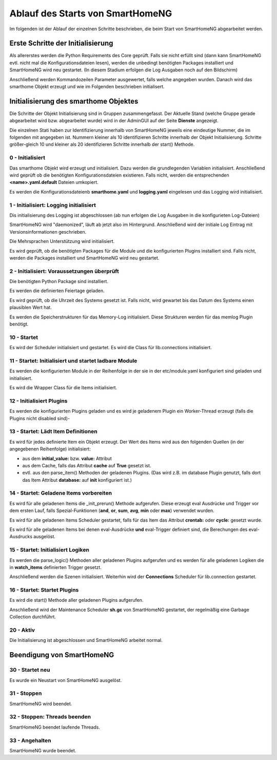 
.. index:: Ablauf des Startups

.. role:: bluesup
.. role:: redsup


=================================
Ablauf des Starts von SmartHomeNG
=================================

Im folgenden ist der Ablauf der einzelnen Schritte beschrieben, die beim Start von SmartHomeNG abgearbeitet werden.


Erste Schritte der Initialisierung
==================================

Als allererstes werden die Python Requirements des Core geprüft. Falls sie nicht erfüllt sind (dann kann SmartHomeNG
evtl. nicht mal die Konfigurationsdateien lesen), werden die unbedingt benötigten Packages installiert und
SmartHomeNG wird neu gestartet. (In diesem Stadium erfolgen die Log Ausgaben noch auf den Bildschirm)

Anschließend werden Kommandozeilen Parameter ausgewertet, falls welche angegeben wurden.
Danach wird das smarthome Objekt erzeugt und wie im Folgenden beschrieben initialisert.


Initialisierung des smarthome Objektes
======================================

Die Schritte der Objekt Initialisierung sind in Gruppen zusammengefasst. Der Aktuelle Stand (welche Gruppe gerade
abgearbeitet wird bzw. abgearbeitet wurde) wird in der AdminGUI auf der Seite **Dienste** angezeigt.

Die einzelnen Stati haben zur Identifizierung innerhalb von SmartHomeNG jeweils eine eindeutige Nummer, die im
folgenden mit angegeben ist. Nummern kleiner als 10 identifizieren Schritte innerhalb der Objekt Initialisierung.
Schritte größer-gleich 10 und kleiner als 20 identifizieren Schritte innerhalb der start() Methode.


0 - Initialisiert
-----------------

Das smarthome Objekt wird erzeugt und initialisiert. Dazu werden die grundlegenden Variablen initialisiert.
Anschließend wird geprüft ob die benötigten Konfigurationsdateien existieren. Falls nicht, werden die
entsprechenden **<name>.yaml.default** Dateien umkopiert.

Es werden die Konfigurationsdateienb **smarthome.yaml** und **logging.yaml** eingelesen und das Logging wird
initialisiert.


1 - Initialisiert: Logging initialisiert
----------------------------------------

Dis initialisierung des Logging ist abgeschlossen (ab nun erfolgen die Log Ausgaben in die konfigurieten Log-Dateien)

SmartHomeNG wird "daemonized", läuft ab jetzt also im Hintergrund. Anschließend wird der initiale Log Eintrag mit
Versionsinformationen geschrieben.

Die Mehrsprachen Unterstützung wird initialisiert.

Es wird geprüft, ob die benötigten Packages für die Module und die konfigurierten Plugins installiert sind. Falls
nicht, werden die Packages installiert und SmartHomeNG wird neu gestartet.


2 - Initialisiert: Voraussetzungen überprüft
--------------------------------------------

Die benötigten Python Package sind installiert.

Es werden die definierten Feiertage geladen.

Es wird geprüft, ob die Uhrzeit des Systems gesetzt ist. Falls nicht, wird gewartet bis das Datum des Systems
einen plausiblen Wert hat.

Es werden die Speicherstrukturen für das Memory-Log initialisiert. Diese Strukturen werden für das memlog Plugin
benötigt.


10 - Startet
------------

Es wird der Scheduler initialisiert und gestartet.
Es wird die Class für lib.connections initialisiert.


11 - Startet: Initialisiert und startet ladbare Module
------------------------------------------------------

Es werden die konfigurierten Module in der Reihenfolge in der sie in der etc/module.yaml konfiguriert sind geladen
und initialisiert.

Es wird die Wrapper Class für die Items initialisiert.


12 - Initialisiert Plugins
--------------------------

Es werden die konfigurierten Plugins geladen und es wird je geladenem Plugin ein Worker-Thread erzeugt (falls
die Plugins nicht disabled sind)-


13 - Startet: Lädt Item Definitionen
------------------------------------

Es wird für jedes definierte Item ein Objekt erzeugt. Der Wert des Items wird aus den folgenden Quellen
(in der angegebenen Reihenfolge) initialisiert:

- aus dem **initial_value:** bzw. **value:** Attribut
- aus dem Cache, falls das Attribut **cache** auf **True** gesetzt ist.
- evtl. aus den parse_item() Methoden der geladenen Plugins.
  (Das wird z.B. im database Plugin genutzt, falls dort das Item Attribut **database:** auf **init** konfiguriert ist.)


14 - Startet: Geladene Items vorbereiten
----------------------------------------

Es wird für alle geladenen Items die _init_prerun() Methode aufgerufen. Diese erzeugt eval Ausdrücke und Trigger
vor dem ersten Lauf, falls Spezial-Funktionen (**and**, **or**, **sum**, **avg**, **min** oder **max**) verwendet
wurden.

Es wird für alle geladenen Items Scheduler gestartet, falls für das Item das Attribut **crontab:** oder **cycle:**
gesetzt wurde.

Es wird für alle geladenen Items bei denen eval-Ausdrücke **und** eval-Trigger definiert sind, die Berechungen
des eval-Ausdrucks ausgelöst.


15 - Startet: Initialisiert Logiken
-----------------------------------

Es werden die parse_logic() Methoden aller geladenen Plugins aufgerufen und es werden für alle geladenen Logiken
die in **watch_items** definierten Trigger gesetzt.

Anschließend werden die Szenen initialisiert.
Weiterhin wird der **Connections** Scheduler für lib.connection gestartet.


16 - Startet: Startet Plugins
-----------------------------

Es wird die start() Methode aller geladenen Plugins aufgerufen.

Anschließend wird der Maintenance Scheduler **sh.gc** von SmartHomeNG gestartet, der regelmäßig eine Garbage
Collection durchführt.


20 - Aktiv
----------

Die Initialisierung ist abgeschlossen und SmartHomeNG arbeitet normal.


Beendigung von SmartHomeNG
==========================

30 - Startet neu
----------------

Es wurde ein Neustart von SmartHomeNG ausgelöst.


31 - Stoppen
------------

SmartHomeNG wird beendet.


32 - Stoppen: Threads beenden
-----------------------------

SmartHomeNG beendet laufende Threads.


33 - Angehalten
---------------

SmartHomeNG wurde beendet.
